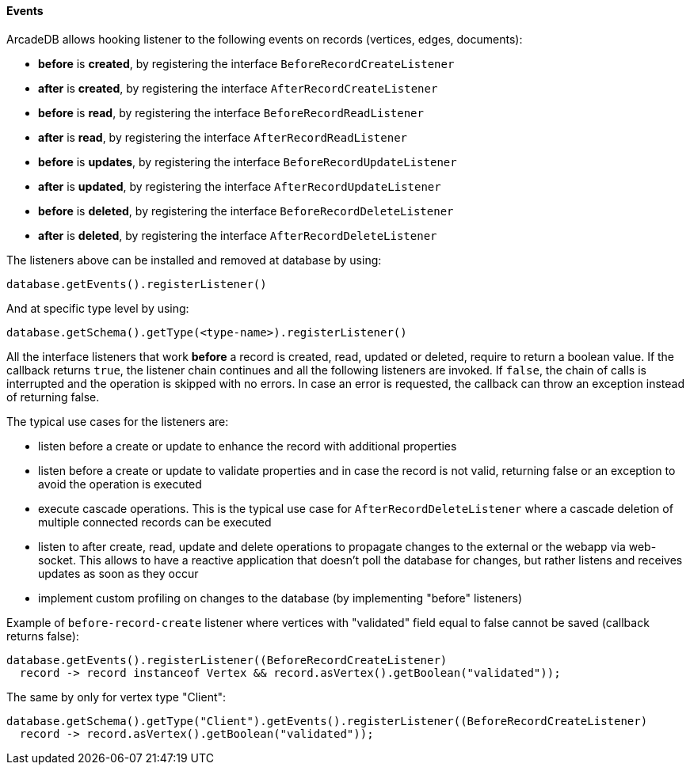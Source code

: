 [[java-events]]
==== Events

ArcadeDB allows hooking listener to the following events on records (vertices, edges, documents):

- **before** is **created**, by registering the interface `BeforeRecordCreateListener`
- **after** is **created**, by registering the interface `AfterRecordCreateListener`
- **before** is **read**, by registering the interface `BeforeRecordReadListener`
- **after** is **read**, by registering the interface `AfterRecordReadListener`
- **before** is **updates**, by registering the interface `BeforeRecordUpdateListener`
- **after** is **updated**, by registering the interface `AfterRecordUpdateListener`
- **before** is **deleted**, by registering the interface `BeforeRecordDeleteListener`
- **after** is **deleted**, by registering the interface `AfterRecordDeleteListener`

The listeners above can be installed and removed at database by using:

[source,java]
----
database.getEvents().registerListener()
----

And at specific type level by using:

[source,java]
----
database.getSchema().getType(<type-name>).registerListener()
----

All the interface listeners that work **before** a record is created, read, updated or deleted, require to return a boolean value.
If the callback returns `true`, the listener chain continues and all the following listeners are invoked.
If `false`, the chain of calls is interrupted and the operation is skipped with no errors.
In case an error is requested, the callback can throw an exception instead of returning false.

The typical use cases for the listeners are:

- listen before a create or update to enhance the record with additional properties
- listen before a create or update to validate properties and in case the record is not valid, returning false or an exception to avoid the operation is executed
- execute cascade operations.
This is the typical use case for `AfterRecordDeleteListener` where a cascade deletion of multiple connected records can be executed
- listen to after create, read, update and delete operations to propagate changes to the external or the webapp via web-socket.
This allows to have a reactive application that doesn't poll the database for changes, but rather listens and receives updates as soon as they occur
- implement custom profiling on changes to the database (by implementing "before" listeners)

Example of `before-record-create` listener where vertices with "validated" field equal to false cannot be saved (callback returns false):

[source,java]
----
database.getEvents().registerListener((BeforeRecordCreateListener)
  record -> record instanceof Vertex && record.asVertex().getBoolean("validated"));
----

The same by only for vertex type "Client":

[source,java]
----
database.getSchema().getType("Client").getEvents().registerListener((BeforeRecordCreateListener)
  record -> record.asVertex().getBoolean("validated"));
----
